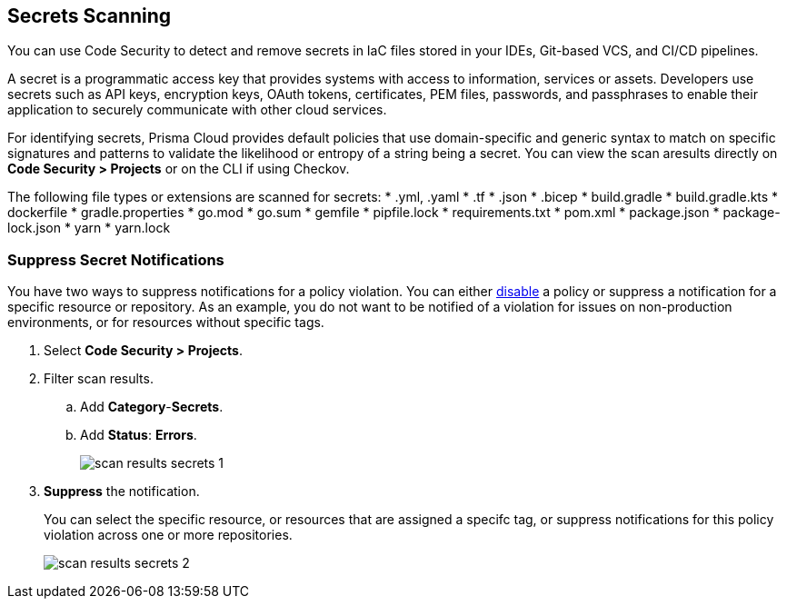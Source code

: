== Secrets Scanning

You can use Code Security to detect and remove secrets in IaC files stored in your IDEs, Git-based VCS, and CI/CD pipelines.

A secret is a programmatic access key that provides systems with access to information, services or assets. Developers use secrets such as API keys, encryption keys, OAuth tokens, certificates, PEM files, passwords, and passphrases to enable their application to securely communicate with other cloud services. 

For identifying secrets, Prisma Cloud provides default policies that use domain-specific and generic syntax to match on specific signatures and patterns to validate the likelihood or entropy of a string being a secret. You can view the scan aresults directly on *Code Security > Projects* or on the CLI if using Checkov.

The following file types or extensions are scanned for secrets:
* .yml, .yaml
* .tf
* .json
* .bicep
* build.gradle
* build.gradle.kts
* dockerfile
* gradle.properties
* go.mod
* go.sum
* gemfile
* pipfile.lock
* requirements.txt
* pom.xml
* package.json
* package-lock.json
* yarn
* yarn.lock


[.task]
=== Suppress Secret Notifications

You have two ways to suppress notifications for a policy violation. You can either https://docs.paloaltonetworks.com/prisma/prisma-cloud/prisma-cloud-admin/prisma-cloud-policies/manage-prisma-cloud-policies[disable] a policy or suppress a notification for a specific resource or repository. As an example, you do not want to be notified of a violation for issues on non-production environments, or for resources without specific tags.

[.procedure]

. Select *Code Security > Projects*.

. Filter scan results.
.. Add *Category*-*Secrets*.
.. Add *Status*: *Errors*.
+
image::scan-results-secrets-1.png[]

. *Suppress* the notification.
+
You can select the specific resource, or resources that are assigned a specifc tag, or suppress notifications for this policy violation across one or more repositories.
+
image::scan-results-secrets-2.png[]


